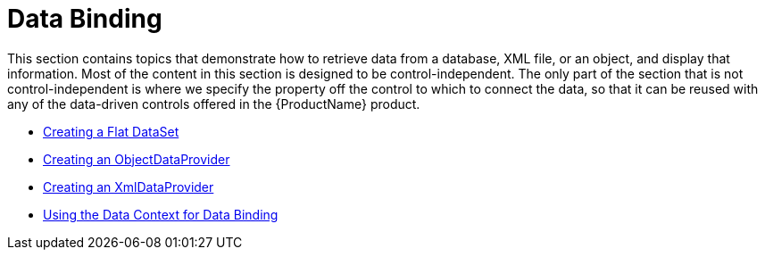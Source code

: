 ﻿////

|metadata|
{
    "name": "generalconcepts-data-binding",
    "controlName": [],
    "tags": [],
    "guid": "{AD39F282-8DFF-43DC-9B1B-2012881F0479}",  
    "buildFlags": ["wpf"],
    "createdOn": "2012-02-01T16:01:19.6178361Z"
}
|metadata|
////

= Data Binding

This section contains topics that demonstrate how to retrieve data from a database, XML file, or an object, and display that information. Most of the content in this section is designed to be control-independent. The only part of the section that is not control-independent is where we specify the property off the control to which to connect the data, so that it can be reused with any of the data-driven controls offered in the {ProductName} product.

* link:creating-a-flat-dataset.html[Creating a Flat DataSet]
* link:creating-an-objectdataprovider.html[Creating an ObjectDataProvider]
* link:creating-an-xmldataprovider.html[Creating an XmlDataProvider]
* link:using-the-data-context-for-data-binding.html[Using the Data Context for Data Binding]